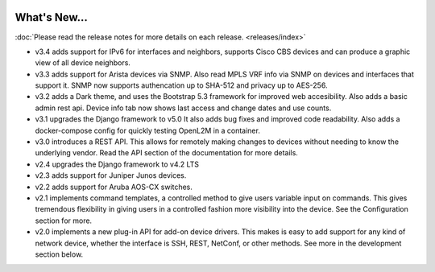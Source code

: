 .. image:: _static/openl2m_logo.png

=============
What's New...
=============

:doc:`Please read the release notes for more details on each release. <releases/index>`

* v3.4 adds support for IPv6 for interfaces and neighbors, supports Cisco CBS devices
  and can produce a graphic view of all device neighbors.

* v3.3 adds support for Arista devices via SNMP. Also read MPLS VRF info via SNMP on devices
  and interfaces that support it. SNMP now supports authencation up to SHA-512 and privacy up to AES-256.

* v3.2 adds a Dark theme, and uses the Bootstrap 5.3 framework for improved web accesibility.
  Also adds a basic admin rest api. Device info tab now shows last access and change dates and use counts.

* v3.1 upgrades the Django framework to v5.0 It also adds bug fixes and improved code readability.
  Also adds a docker-compose config for quickly testing OpenL2M in a container.

* v3.0 introduces a REST API. This allows for remotely making changes to devices without needing to know the underlying vendor.
  Read the API section of the documentation for more details.

* v2.4 upgrades the Django framework to v4.2 LTS

* v2.3 adds support for Juniper Junos devices.

* v2.2 adds support for Aruba AOS-CX switches.

* v2.1 implements command templates, a controlled method to give users variable input on commands.
  This gives tremendous flexibility in giving users in a controlled fashion more visibility into the device.
  See the Configuration section for more.

* v2.0 implements a new plug-in API for add-on device drivers.
  This makes is easy to add support for any kind of network device,
  whether the interface is SSH, REST, NetConf, or other methods.
  See more in the development section below.
